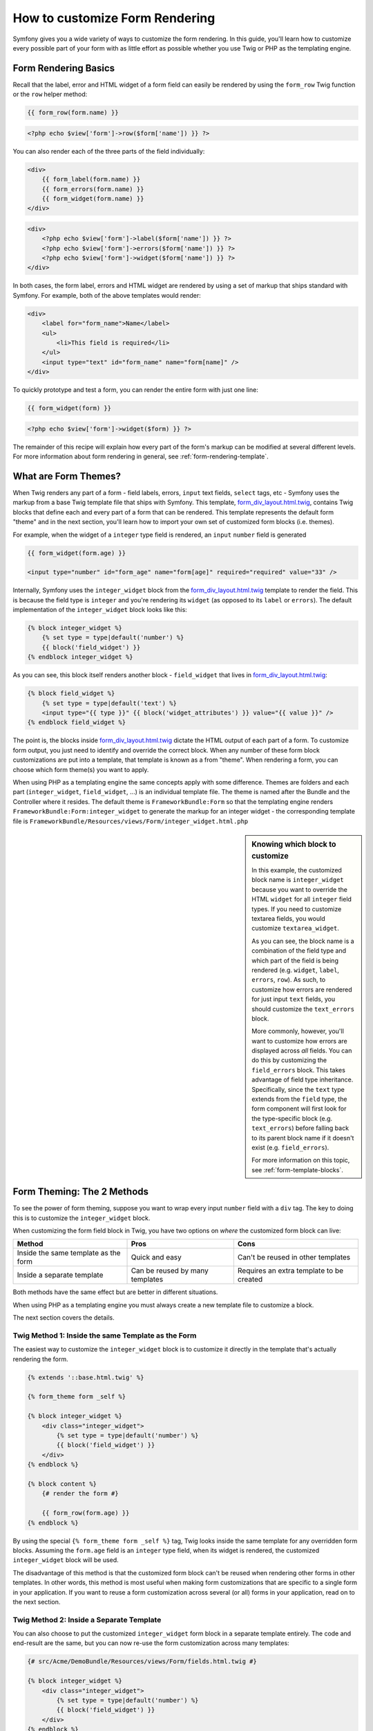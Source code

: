 How to customize Form Rendering
===============================

Symfony gives you a wide variety of ways to customize the form rendering. In this
guide, you'll learn how to customize every possible part of your form with as
little effort as possible whether you use Twig or PHP as the templating engine.

Form Rendering Basics
---------------------

Recall that the label, error and HTML widget of a form field can easily
be rendered by using the ``form_row`` Twig function or the ``row`` helper
method:

.. code-block:: jinja

    {{ form_row(form.name) }}

.. code-block:: php

    <?php echo $view['form']->row($form['name']) }} ?>


You can also render each of the three parts of the field individually:

.. code-block:: jinja

    <div>
        {{ form_label(form.name) }}
        {{ form_errors(form.name) }}
        {{ form_widget(form.name) }}
    </div>

.. code-block:: php

    <div>
        <?php echo $view['form']->label($form['name']) }} ?>
        <?php echo $view['form']->errors($form['name']) }} ?>
        <?php echo $view['form']->widget($form['name']) }} ?>
    </div>


In both cases, the form label, errors and HTML widget are rendered by using
a set of markup that ships standard with Symfony. For example, both of the
above templates would render:

.. code-block:: html

    <div>
        <label for="form_name">Name</label>
        <ul>
            <li>This field is required</li>
        </ul>
        <input type="text" id="form_name" name="form[name]" />
    </div>

To quickly prototype and test a form, you can render the entire form with
just one line:

.. code-block:: jinja

    {{ form_widget(form) }}

.. code-block:: php

    <?php echo $view['form']->widget($form) }} ?>

The remainder of this recipe will explain how every part of the form's markup
can be modified at several different levels. For more information about form
rendering in general, see :ref:`form-rendering-template`.

What are Form Themes?
---------------------

When Twig renders any part of a form - field labels, errors, ``input`` text fields,
``select`` tags, etc - Symfony uses the markup from a base Twig template file
that ships with Symfony. This template, `form_div_layout.html.twig`_, contains
Twig blocks that define each and every part of a form that can be rendered.
This template represents the default form "theme" and in the next section,
you'll learn how to import your own set of customized form blocks (i.e. themes).

For example, when the widget of a ``integer`` type field is rendered, an ``input``
``number`` field is generated

.. code-block:: html+jinja

    {{ form_widget(form.age) }}

    <input type="number" id="form_age" name="form[age]" required="required" value="33" />

Internally, Symfony uses the ``integer_widget`` block from the `form_div_layout.html.twig`_
template to render the field. This is because the field type is ``integer`` and
you're rendering its ``widget`` (as opposed to its ``label`` or ``errors``).
The default implementation of the ``integer_widget`` block looks like this:

.. code-block:: jinja

    {% block integer_widget %}
        {% set type = type|default('number') %}
        {{ block('field_widget') }}
    {% endblock integer_widget %}

As you can see, this block itself renders another block - ``field_widget``
that lives in `form_div_layout.html.twig`_:

.. code-block:: html+jinja

    {% block field_widget %}
        {% set type = type|default('text') %}
        <input type="{{ type }}" {{ block('widget_attributes') }} value="{{ value }}" />
    {% endblock field_widget %}

The point is, the blocks inside `form_div_layout.html.twig`_ dictate the HTML
output of each part of a form. To customize form output, you just need to
identify and override the correct block. When any number of these form block
customizations are put into a template, that template is known as a from "theme".
When rendering a form, you can choose which form theme(s) you want to apply.

When using PHP as a templating engine the same concepts apply with some difference.
Themes are folders and each part (``integer_widget``, ``field_widget``, ...) is
an individual template file. The theme is named after the Bundle and the
Controller where it resides. The default theme is ``FrameworkBundle:Form`` so
that the templating engine renders ``FrameworkBundle:Form:integer_widget`` to
generate the markup for an integer widget - the corresponding template file is
``FrameworkBundle/Resources/views/Form/integer_widget.html.php``

.. _cookbook-form-customization-sidebar:

.. sidebar:: Knowing which block to customize

    In this example, the customized block name is ``integer_widget`` because you
    want to override the HTML ``widget`` for all ``integer`` field types. If you
    need to customize textarea fields, you would customize ``textarea_widget``.

    As you can see, the block name is a combination of the field type and
    which part of the field is being rendered (e.g. ``widget``, ``label``,
    ``errors``, ``row``). As such, to customize how errors are rendered for
    just input ``text`` fields, you should customize the ``text_errors`` block.

    More commonly, however, you'll want to customize how errors are displayed
    across *all* fields. You can do this by customizing the ``field_errors``
    block. This takes advantage of field type inheritance. Specifically,
    since the ``text`` type extends from the ``field`` type, the form component
    will first look for the type-specific block (e.g. ``text_errors``) before
    falling back to its parent block name if it doesn't exist (e.g. ``field_errors``).

    For more information on this topic, see :ref:`form-template-blocks`.

.. _cookbook-form-theming-methods:

Form Theming: The 2 Methods
---------------------------

To see the power of form theming, suppose you want to wrap every input ``number``
field with a ``div`` tag. The key to doing this is to customize the
``integer_widget`` block.

When customizing the form field block in Twig, you have two options on *where*
the customized form block can live:

+--------------------------------------+-----------------------------------+-------------------------------------------+
| Method                               | Pros                              | Cons                                      |
+======================================+===================================+===========================================+
| Inside the same template as the form | Quick and easy                    | Can't be reused in other templates        |
+--------------------------------------+-----------------------------------+-------------------------------------------+
| Inside a separate template           | Can be reused by many templates   | Requires an extra template to be created  |
+--------------------------------------+-----------------------------------+-------------------------------------------+

Both methods have the same effect but are better in different situations.

When using PHP as a templating engine you must always create a new template file
to customize a block.

The next section covers the details.

.. _cookbook-form-twig-theming-self:

Twig Method 1: Inside the same Template as the Form
~~~~~~~~~~~~~~~~~~~~~~~~~~~~~~~~~~~~~~~~~~~~~~~~~~~

The easiest way to customize the ``integer_widget`` block is to customize it
directly in the template that's actually rendering the form.

.. code-block:: html+jinja

    {% extends '::base.html.twig' %}

    {% form_theme form _self %}

    {% block integer_widget %}
        <div class="integer_widget">
            {% set type = type|default('number') %}
            {{ block('field_widget') }}
        </div>
    {% endblock %}

    {% block content %}
        {# render the form #}

        {{ form_row(form.age) }}
    {% endblock %}

By using the special ``{% form_theme form _self %}`` tag, Twig looks inside
the same template for any overridden form blocks. Assuming the ``form.age``
field is an ``integer`` type field, when its widget is rendered, the customized
``integer_widget`` block will be used.

The disadvantage of this method is that the customized form block can't be
reused when rendering other forms in other templates. In other words, this method
is most useful when making form customizations that are specific to a single
form in your application. If you want to reuse a form customization across
several (or all) forms in your application, read on to the next section.

.. _cookbook-form-twig-separate-template:

Twig Method 2: Inside a Separate Template
~~~~~~~~~~~~~~~~~~~~~~~~~~~~~~~~~~~~~~~~~

You can also choose to put the customized ``integer_widget`` form block in a
separate template entirely. The code and end-result are the same, but you
can now re-use the form customization across many templates:

.. code-block:: html+jinja

    {# src/Acme/DemoBundle/Resources/views/Form/fields.html.twig #}

    {% block integer_widget %}
        <div class="integer_widget">
            {% set type = type|default('number') %}
            {{ block('field_widget') }}
        </div>
    {% endblock %}

Now that you've created the customized form block, you need to tell Symfony
to use it. Inside the template where you're actually rendering your form,
tell Symfony to use the template via the ``form_theme`` tag:

.. _cookbook-form-twig-theme-import-template:

.. code-block:: html+jinja

    {% form_theme form 'AcmeDemoBundle:Form:fields.html.twig' %}

    {{ form_widget(form.age) }}

When the ``form.age`` widget is rendered, Symfony will use the ``integer_widget``
block from the new template and the ``input`` tag will be wrapped in the
``div`` element specified in the customized block.

.. _cookbook-form-php-theming:

PHP Method
~~~~~~~~~~

In PHP your unique option is to create a new template file which is similar the
the second option for Twig.

The template must be named after the part to theme:

.. code-block:: html+php

    <!-- src/Acme/DemoBundle/Resources/views/Form/integer_widget.html.php -->

    <div class="integer_widget">
        <?php echo $view['form']->renderBlock('field_widget', array('type' => isset($type) ? $type : "number")) ?>
    </div>

Now that you've created the customized form template, you need to tell Symfony
to use it. Inside the template where you're actually rendering your form,
tell Symfony to use the template via the ``setTheme`` helper method:

.. _cookbook-form-php-theme-import-template:

.. code-block:: php

    <?php $view['form']->setTheme($form, array('AcmeDemoBundle:Form')) ;?>

    <?php $view['form']->widget($form['age']) ?>

When the ``form.age`` widget is rendered, Symfony will use the customized
``integer_widget.html.php`` template and the ``input`` tag will be wrapped in
the ``div`` element.

.. _cookbook-form-twig-import-base-blocks:

Referencing Base Form Blocks (Twig specific)
--------------------------------------------

So far, to override a particular form block, the best method is to copy
the default block from `form_div_layout.html.twig`_, paste it into a different template,
and the customize it. In many cases, you can avoid doing this by referencing
the base block when customizing it.

This is easy to do, but varies slightly depending on if your form block customizations
are in the same template as the form or a separate template.

Referencing Blocks from inside the same Template as the Form
~~~~~~~~~~~~~~~~~~~~~~~~~~~~~~~~~~~~~~~~~~~~~~~~~~~~~~~~~~~~

Import the blocks by adding a ``use`` tag in the template where you're rendering
the form:

.. code-block:: jinja

    {% use 'form_div_layout.html.twig' with integer_widget as base_integer_widget %}

Now, when the blocks from `form_div_layout.html.twig`_ are imported, the
``integer_widget`` block is called ``base_integer_widget``. This means that when
you redefine the ``integer_widget`` block, you can reference the default markup
via ``base_integer_widget``:

.. code-block:: html+jinja

    {% block integer_widget %}
        <div class="integer_widget">
            {{ block('base_integer_widget') }}
        </div>
    {% endblock %}

Referencing Base Blocks from an External Template
~~~~~~~~~~~~~~~~~~~~~~~~~~~~~~~~~~~~~~~~~~~~~~~~~

If your form customizations live inside an external template, you can reference
the base block by using the ``parent()`` Twig function:

.. code-block:: html+jinja

    {# src/Acme/DemoBundle/Resources/views/Form/fields.html.twig #}

    {% extends 'form_div_layout.html.twig' %}

    {% block integer_widget %}
        <div class="integer_widget">
            {{ parent() }}
        </div>
    {% endblock %}

.. note::

    It is not possible to reference the base block when using PHP as the
    templating engine. You have to manually copy the content from the base block
    to your new template file.

.. _cookbook-form-global-theming:

Making Application-wide Customizations
--------------------------------------

If you'd like a certain form customization to be global to your application,
you can accomplish this by making the form customizations to an external
template and then importing it inside your application configuration:

.. configuration-block::

    .. code-block:: yaml

        # app/config/config.yml

        # Twig
        twig:
            form:
                resources:
                    - 'form_div_layout.html.twig'
                    - 'AcmeStoreBundle:Form:fields.html.twig'
            # ...

        # PHP
        framework:
            templating:
                form:
                    resources:
                        - 'FrameworkBundle:Form'
                        - 'AcmeStoreBundle:Form'
            # ...


    .. code-block:: xml

        <!-- app/config/config.xml -->

        <!-- Twig -->
        <twig:config ...>
                <twig:form>
                    <resource>form_div_layout.html.twig</resource>
                    <resource>AcmeStoreBundle:Form:fields.html.twig</resource>
                </twig:form>
                <!-- ... -->
        </twig:config>

        <!-- PHP -->
        <framework:config ...>
            <framework:templating>
                <framework:form>
                    <resource>FrameworkBundle:Form</resource>
                    <resource>AcmeStoreBundle:Form</resource>
                </framework:form>
            </framework:templating>
            <!-- ... -->
        </framework:config>


    .. code-block:: php

        // app/config/config.php

        // Twig
        $container->loadFromExtension('twig', array(
            'form' => array('resources' => array(
                'form_div_layout.html.twig',
                'AcmeStoreBundle:Form:fields.html.twig',
             ))
            // ...
        ));

        // PHP
        $container->loadFromExtension('framework', array(
            'templating' => array('form' =>
                array('resources' => array(
                    'FrameworkBundle:Form',
                    'AcmeStoreBundle:Form',
             )))
            // ...
        ));

Any customized form blocks inside the ``AcmeDemoBundle:Form:fields.html.twig``
template (Twig) or ``src/Acme/DemoBundle/Resources/views/Form`` folder (PHP)
 will be used globally when form elements are rendered.

By default, twig uses a *div* layout when rendering forms. Some people, however,
may prefer to render forms in a *table* layout. Use the ``table_layout.html.twig``
resource (Twig) or ``FrameworkBundle:FormTable`` resource (PHP) to use such a
layout:

.. configuration-block::

    .. code-block:: yaml

        # app/config/config.yml

        # Twig
        twig:
            form:
                resources: ['table_layout.html.twig']
            # ...

        # PHP
        framework:
            templating:
                form:
                    resources:
                        - 'FrameworkBundle:FormTable'

    .. code-block:: xml

        <!-- app/config/config.xml -->

        <!-- Twig -->
        <twig:config ...>
                <twig:form>
                    <resource>table_layout.html.twig</resource>
                </twig:form>
                <!-- ... -->
        </twig:config>

        <!-- PHP -->
        <framework:config ...>
            <framework:templating>
                <framework:form>
                    <resource>FrameworkBundle:FormTable</resource>
                </framework:form>
            </framework:templating>
            <!-- ... -->
        </framework:config>

    .. code-block:: php

        // app/config/config.php

        // Twig
        $container->loadFromExtension('twig', array(
            'form' => array('resources' => array(
                'table_layout.html.twig',
             ))
            // ...
        ));

        // PHP
        $container->loadFromExtension('framework', array(
            'templating' => array('form' =>
                array('resources' => array(
                    'FrameworkBundle:FormTable',
             )))
            // ...
        ));

If you only want to make the change in one template, do the following:

.. code-block:: html+jinja

	{% form_theme form 'table_layout.html.twig' %}

.. code-block:: html+php

	<?php $view['form']->setTheme($form, array('FrameworkBundle:FormTable')); ?>

Note that the ``form`` variable in the above code is the form view variable
that you passed to your template.

How to customize an Individual field
------------------------------------

So far, you've seen the different ways you can customize the widget output
of all text field types. You can also customize individual fields. For example,
suppose you have two ``text`` fields - ``first_name`` and ``last_name`` - but
you only want to customize one of the fields. This can be accomplished by
customizing a block whose name is a combination of the field id attribute and
which part of the field is being customized. For example:

.. code-block:: html+jinja

    {% form_theme form _self %}

    {% block _product_name_widget %}
        <div class="text_widget">
            {{ block('field_widget' }}
        </div>
    {% endblock %}

    {{ form_widget(form.name) }}

.. code-block:: html+php

    <!-- Main template -->

    <?php echo $view['form']->setTheme($form, array('AcmeDemoBundle:Form')); ?>

    <?php echo $view['form']->widget($form['name']); ?>

    <!-- src/Acme/DemoBundle/Resources/views/Form/_product_name_widget.html.php -->

    <div class="text_widget">
          echo $view['form']->renderBlock('field_widget') ?>
    </div>

Here, the ``_product_name_widget`` defines the template to use for the field
whose *id* is ``product_name`` (name ``product[name]``).

.. tip::
   The ``product`` portion of the field is the form name, which may be set
   manually or generated automatically based on your form type name (e.g.
   ``ProductType`` equates to ``product``). If you're not sure what your
   form name is, just view the source of your generated form.

You can also override the markup for an entire field row using the same method:

.. code-block:: html+jinja

    {% form_theme form _self %}

    {% block _product_name_row %}
        <div class="name_row">
            {{ form_label(form) }}
            {{ form_errors(form) }}
            {{ form_widget(form) }}
        </div>
    {% endblock %}

.. code-block:: html+php

    <!-- _product_name_row.html.php -->

    <div class="name_row">
        <?php echo $view['form']->label($form) ?>
        <?php echo $view['form']->errors($form) ?>
        <?php echo $view['form']->widget($form) ?>
    </div>

Other Common Customizations
---------------------------

So far, this recipe has shown you several different ways to customize a single
piece of how a form is rendered. The key is to customize a specific block that
corresponds to the portion of the form you want to control (see
:ref:`naming form blocks<cookbook-form-customization-sidebar>`).

In the next sections, you'll see how you can make several common form customizations.
To apply these customizations, use one of the methods described in the
:ref:`cookbook-form-theming-methods` section.

Customizing Error Output
~~~~~~~~~~~~~~~~~~~~~~~~

.. note::
   The form component only handles *how* the validation errors are rendered,
   and not the actual validation error messages. The error messages themselves
   are determined by the validation constraints you apply to your objects.
   For more information, see the chapter on :doc:`validation</book/validation>`.

There are many different ways to customize how errors are rendered when a
form is submitted with errors. The error messages for a field are rendered
when you use the ``form_errors`` helper:

.. code-block:: jinja

    {{ form_errors(form.age) }}

.. code-block:: php

    <?php echo $view['form']->render($form['age']); ?>


By default, the errors are rendered inside an unordered list:

.. code-block:: html

    <ul>
        <li>This field is required</li>
    </ul>

To override how errors are rendered for *all* fields, simply copy, paste
and customize the ``field_errors`` block (Twig) or create a new file named
``field_errors.html.php`` (PHP):

.. code-block:: html+jinja

    {% block field_errors %}
    {% spaceless %}
        {% if errors|length > 0 %}
        <ul class="error_list">
            {% for error in errors %}
                <li>{{ error.messageTemplate|trans(error.messageParameters, 'validators') }}</li>
            {% endfor %}
        </ul>
        {% endif %}
    {% endspaceless %}
    {% endblock field_errors %}

.. code-block:: html+php

    <!-- fields_errors.html.php -->

    <?php if ($errors): ?>
        <ul class="error_list">
            <?php foreach ($errors as $error): ?>
                <li><?php echo $view['translator']->trans(
                    $error->getMessageTemplate(),
                    $error->getMessageParameters(),
                    'validators'
                ) ?></li>
            <?php endforeach; ?>
        </ul>
    <?php endif ?>

.. tip::
    See :ref:`cookbook-form-theming-methods` for how to apply this customization.

You can also customize the error output for just one specific field type.
For example, certain errors that are more global to your form (i.e. not specific
to just one field) are rendered separately, usually at the top of your form:

.. code-block:: jinja

    {{ form_errors(form) }}

.. code-block:: php

    <?php echo $view['form']->render($form); ?>

To customize *only* the markup used for these errors, follow the same directions
as above, but now call the block ``form_errors`` (Twig) / the file ``form_errors.html.php``
(PHP). Now, when errors for the ``form`` type are rendered, your customized block
will be used instead of the default ``field_errors`` block.

Customizing the "Form Row"
~~~~~~~~~~~~~~~~~~~~~~~~~~

When you can manage it, the easiest way to render a form field is via the
``form_row`` function, which renders the label, errors and HTML widget of
a field. To customize the markup used for rendering *all* form field rows,
override the ``field_row`` block. For example, suppose you want to add a
class to the ``div`` element around each row:

.. code-block:: html+jinja

    {% block field_row %}
        <div class="form_row">
            {{ form_label(form) }}
            {{ form_errors(form) }}
            {{ form_widget(form) }}
        </div>
    {% endblock field_row %}

.. code-block:: html+php

    <!-- field_row.html.php -->

    <div class="form_row">
        <?php echo $view['form']->label($form) ?>
        <?php echo $view['form']->errors($form) ?>
        <?php echo $view['form']->widget($form) ?>
    </div>

.. tip::
    See :ref:`cookbook-form-theming-methods` for how to apply this customization.

Adding a "Required" Asterisk to Field Labels
~~~~~~~~~~~~~~~~~~~~~~~~~~~~~~~~~~~~~~~~~~~~

If you want to denote all of your required fields with a required asterisk (``*``),
you can do this by customizing the ``field_label`` block.

If you're making the form customization inside the same template as your
form, modify the ``use`` tag and add the following:

.. code-block:: html+jinja

    {% use 'form_div_layout.html.twig' with field_label as base_field_label %}

    {% block field_label %}
        {{ block('base_field_label') }}

        {% if required %}
            <span class="required" title="This field is required">*</span>
        {% endif %}
    {% endblock %}

If you're making the form customization inside a separate template, use the
following:

.. code-block:: html+jinja

    {% extends 'form_div_layout.html.twig' %}

    {% block field_label %}
        {{ parent() }}

        {% if required %}
            <span class="required" title="This field is required">*</span>
        {% endif %}
    {% endblock %}

When using PHP as a templating engine you have to copy the content of the
orignal template:

.. code-block:: html+php

    <!-- field_label.html.php -->

    <!-- original content -->
    <label for="<?php echo $view->escape($id) ?>" <?php foreach($attr as $k => $v) { printf('%s="%s" ', $view->escape($k), $view->escape($v)); } ?>><?php echo $view->escape($view['translator']->trans($label)) ?></label>

    <!-- customization -->
    <?php if ($required) : ?>
        <span class="required" title="This field is required">*</span>
    <?php endif ?>

.. tip::
    See :ref:`cookbook-form-theming-methods` for how to apply this customization.

Adding "help" messages
~~~~~~~~~~~~~~~~~~~~~~

You can also customize your form widgets to have an optional "help" message.

If you're making the form customization inside the same template as your
form, modify the ``use`` tag and add the following:

.. code-block:: html+jinja

    {% use 'form_div_layout.html.twig' with field_widget as base_field_widget %}

    {% block field_widget %}
        {{ block('base_field_widget') }}

        {% if help is defined %}
            <span class="help">{{ help }}</div>
        {% endif %}
    {% endblock %}

If you're making the form customization inside a separate template, use the
following:

.. code-block:: html+jinja

    {% extends 'form_div_layout.html.twig' %}

    {% block field_widget %}
        {{ parent() }}

        {% if help is defined %}
            <span class="help">{{ help }}</div>
        {% endif %}
    {% endblock %}

When using PHP as a templating engine you have to copy the content of the
orignal template:

.. code-block:: html+php

    <!-- field_widget.html.php -->

    <!-- Original content -->
    <input
        type="<?php echo isset($type) ? $view->escape($type) : "text" ?>"
        value="<?php echo $view->escape($value) ?>"
        <?php echo $view['form']->renderBlock('attributes') ?>
    />

    <!-- Customization -->
    <?php if (isset($help)) : ?>
        <span class="help"><?php echo $view->escape($help) ?></div>
    <?php endif ?>

To render a help message below a field, pass in a ``help`` variable:

.. code-block:: jinja

    {{ form_widget(form.title, { 'help': 'foobar' }) }}

.. code-block:: php

    <?php echo $view['form']->widget($form['title'], array('help' => 'foobar')) ?>

.. tip::
    See :ref:`cookbook-form-theming-methods` for how to apply this customization.

.. _`form_div_layout.html.twig`: https://github.com/symfony/symfony/blob/master/src/Symfony/Bridge/Twig/Resources/views/Form/form_div_layout.html.twig